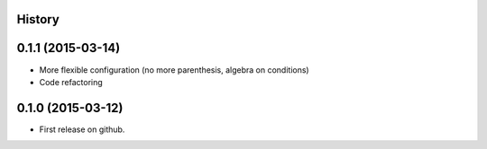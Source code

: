 .. :changelog:

History
-------

0.1.1 (2015-03-14)
------------------

* More flexible configuration (no more parenthesis, algebra on conditions)
* Code refactoring


0.1.0 (2015-03-12)
------------------

* First release on github.
